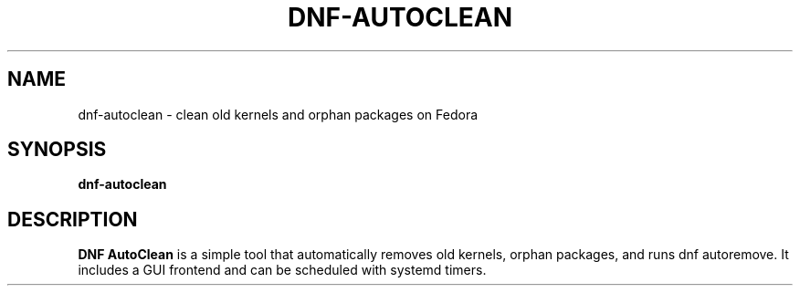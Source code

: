 .TH DNF-AUTOCLEAN 1 "September 2025" "v1.0.0" "User Commands"
.SH NAME
dnf-autoclean \- clean old kernels and orphan packages on Fedora
.SH SYNOPSIS
.B dnf-autoclean
.SH DESCRIPTION
.B DNF AutoClean
is a simple tool that automatically removes old kernels,
orphan packages, and runs dnf autoremove. It includes a GUI frontend
and can be scheduled with systemd timers.


